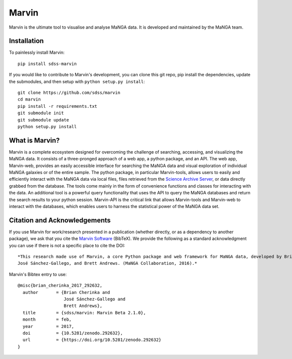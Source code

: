 Marvin
======

Marvin is the ultimate tool to visualise and analyse MaNGA data. It is
developed and maintained by the MaNGA team.

|Build Status| |Coverage Status| |PyPI| |PyPI download| |DOI| |astropy|

Installation
------------

To painlessly install Marvin:

::

    pip install sdss-marvin

If you would like to contribute to Marvin's development, you can clone
this git repo, pip install the dependencies, update the submodules, and
then setup with ``python setup.py install``:

::

    git clone https://github.com/sdss/marvin
    cd marvin
    pip install -r requirements.txt
    git submodule init
    git submodule update
    python setup.py install

What is Marvin?
---------------

Marvin is a complete ecosystem designed for overcoming the challenge of
searching, accessing, and visualizing the MaNGA data. It consists of a
three-pronged approach of a web app, a python package, and an API. The
web app, Marvin-web, provides an easily accessible interface for
searching the MaNGA data and visual exploration of individual MaNGA
galaxies or of the entire sample. The python package, in particular
Marvin-tools, allows users to easily and efficiently interact with the
MaNGA data via local files, files retrieved from the `Science Archive
Server <https://sas.sdss.org>`__, or data directly grabbed from the
database. The tools come mainly in the form of convenience functions and
classes for interacting with the data. An additional tool is a powerful
query functionality that uses the API to query the MaNGA databases and
return the search results to your python session. Marvin-API is the
critical link that allows Marvin-tools and Marvin-web to interact with
the databases, which enables users to harness the statistical power of
the MaNGA data set.

Citation and Acknowledgements
-----------------------------

If you use Marvin for work/research presented in a publication (whether
directly, or as a dependency to another package), we ask that you cite
the `Marvin Software <https://zenodo.org/record/292632>`__ (BibTeX). We
provide the following as a standard acknowledgment you can use if there
is not a specific place to cite the DOI:

::

    *This research made use of Marvin, a core Python package and web framework for MaNGA data, developed by Brian Cherinka,
    José Sánchez-Gallego, and Brett Andrews. (MaNGA Collaboration, 2016).*

Marvin's Bibtex entry to use:

::

      @misc{brian_cherinka_2017_292632,
        author       = {Brian Cherinka and
                        José Sánchez-Gallego and
                        Brett Andrews},
        title        = {sdss/marvin: Marvin Beta 2.1.0},
        month        = feb,
        year         = 2017,
        doi          = {10.5281/zenodo.292632},
        url          = {https://doi.org/10.5281/zenodo.292632}
      }

.. |Build Status| image:: https://travis-ci.org/sdss/marvin.svg?branch=master
   :target: https://travis-ci.org/sdss/marvin
.. |Coverage Status| image:: https://coveralls.io/repos/github/sdss/marvin/badge.svg?branch=master
   :target: https://coveralls.io/github/sdss/marvin?branch=master
.. |PyPI| image:: https://img.shields.io/pypi/v/sdss-marvin.svg
   :target: https://pypi.python.org/pypi/sdss-marvin
.. |PyPI download| image:: https://img.shields.io/pypi/dm/sdss-marvin.svg
   :target: https://pypi.python.org/pypi/sdss-marvin
.. |DOI| image:: https://zenodo.org/badge/DOI/10.5281/zenodo.292632.svg
   :target: https://doi.org/10.5281/zenodo.292632
.. |astropy| image:: http://img.shields.io/badge/powered%20by-AstroPy-orange.svg?style=flat
   :target: http://www.astropy.org/


